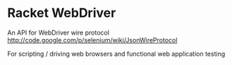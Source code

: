 * Racket WebDriver
  An API for WebDriver wire protocol
  [[http://code.google.com/p/selenium/wiki/JsonWireProtocol][http://code.google.com/p/selenium/wiki/JsonWireProtocol]]

  For scripting / driving web browsers and functional web application testing
 
